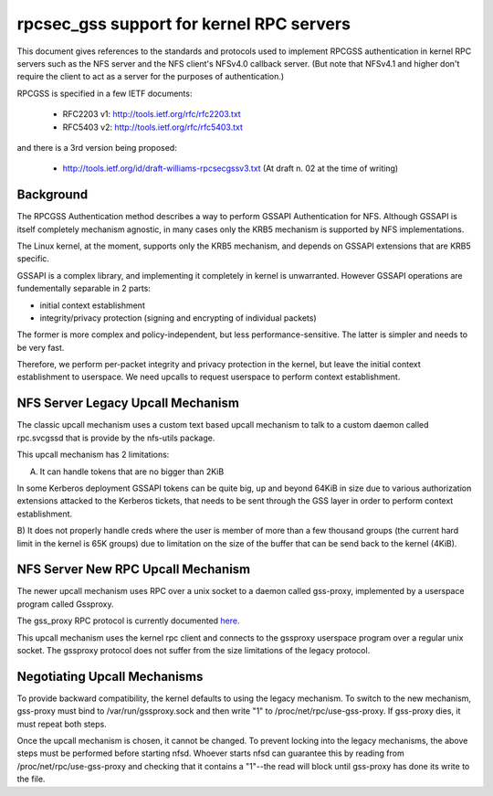 =========================================
rpcsec_gss support for kernel RPC servers
=========================================

This document gives references to the standards and protocols used to
implement RPCGSS authentication in kernel RPC servers such as the NFS
server and the NFS client's NFSv4.0 callback server.  (But note that
NFSv4.1 and higher don't require the client to act as a server for the
purposes of authentication.)

RPCGSS is specified in a few IETF documents:

 - RFC2203 v1: http://tools.ietf.org/rfc/rfc2203.txt
 - RFC5403 v2: http://tools.ietf.org/rfc/rfc5403.txt

and there is a 3rd version  being proposed:

 - http://tools.ietf.org/id/draft-williams-rpcsecgssv3.txt
   (At draft n. 02 at the time of writing)

Background
==========

The RPCGSS Authentication method describes a way to perform GSSAPI
Authentication for NFS.  Although GSSAPI is itself completely mechanism
agnostic, in many cases only the KRB5 mechanism is supported by NFS
implementations.

The Linux kernel, at the moment, supports only the KRB5 mechanism, and
depends on GSSAPI extensions that are KRB5 specific.

GSSAPI is a complex library, and implementing it completely in kernel is
unwarranted. However GSSAPI operations are fundementally separable in 2
parts:

- initial context establishment
- integrity/privacy protection (signing and encrypting of individual
  packets)

The former is more complex and policy-independent, but less
performance-sensitive.  The latter is simpler and needs to be very fast.

Therefore, we perform per-packet integrity and privacy protection in the
kernel, but leave the initial context establishment to userspace.  We
need upcalls to request userspace to perform context establishment.

NFS Server Legacy Upcall Mechanism
==================================

The classic upcall mechanism uses a custom text based upcall mechanism
to talk to a custom daemon called rpc.svcgssd that is provide by the
nfs-utils package.

This upcall mechanism has 2 limitations:

A) It can handle tokens that are no bigger than 2KiB

In some Kerberos deployment GSSAPI tokens can be quite big, up and
beyond 64KiB in size due to various authorization extensions attacked to
the Kerberos tickets, that needs to be sent through the GSS layer in
order to perform context establishment.

B) It does not properly handle creds where the user is member of more
than a few thousand groups (the current hard limit in the kernel is 65K
groups) due to limitation on the size of the buffer that can be send
back to the kernel (4KiB).

NFS Server New RPC Upcall Mechanism
===================================

The newer upcall mechanism uses RPC over a unix socket to a daemon
called gss-proxy, implemented by a userspace program called Gssproxy.

The gss_proxy RPC protocol is currently documented `here
<https://fedorahosted.org/gss-proxy/wiki/ProtocolDocumentation>`_.

This upcall mechanism uses the kernel rpc client and connects to the gssproxy
userspace program over a regular unix socket. The gssproxy protocol does not
suffer from the size limitations of the legacy protocol.

Negotiating Upcall Mechanisms
=============================

To provide backward compatibility, the kernel defaults to using the
legacy mechanism.  To switch to the new mechanism, gss-proxy must bind
to /var/run/gssproxy.sock and then write "1" to
/proc/net/rpc/use-gss-proxy.  If gss-proxy dies, it must repeat both
steps.

Once the upcall mechanism is chosen, it cannot be changed.  To prevent
locking into the legacy mechanisms, the above steps must be performed
before starting nfsd.  Whoever starts nfsd can guarantee this by reading
from /proc/net/rpc/use-gss-proxy and checking that it contains a
"1"--the read will block until gss-proxy has done its write to the file.
